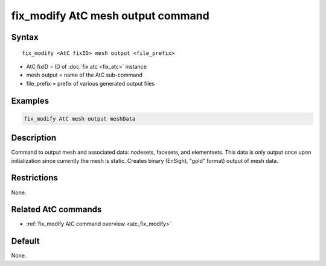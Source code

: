 .. index:: fix_modify AtC mesh output

fix_modify AtC mesh output command
==================================

Syntax
""""""

.. parsed-literal::

   fix_modify <AtC fixID> mesh output <file_prefix>

* AtC fixID = ID of :doc:`fix atc <fix_atc>` instance
* mesh output = name of the AtC sub-command
* file_prefix = prefix of various generated output files


Examples
""""""""

.. code-block:: LAMMPS

   fix_modify AtC mesh output meshData


Description
"""""""""""

Command to output mesh and associated data: nodesets, facesets, and
elementsets. This data is only output once upon initialization since
currently the mesh is static. Creates binary (EnSight, "gold" format)
output of mesh data.

Restrictions
""""""""""""

None.

Related AtC commands
""""""""""""""""""""

- :ref:`fix_modify AtC command overview <atc_fix_modify>`

Default
"""""""

None.
